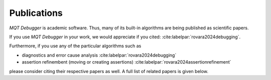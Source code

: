 Publications
============

.. *MQT Debugger* is academic software. Thus, many of its built-in algorithms have been published as scientific papers.

.. *MQT Debugger* is academic software. Thus, its built-in algorithms have been published as a scientific paper.

*MQT Debugger* is academic software. Thus, many of its built-in algorithms are being published as scientific papers.

If you use *MQT Debugger* in your work, we would appreciate if you cited: :cite:labelpar:`rovara2024debugging`.

Furthermore, if you use any of the particular algorithms such as

- diagnostics and error cause analysis :cite:labelpar:`rovara2024debugging`
- assertion refinembent (moving or creating assertions) :cite:labelpar:`rovara2024assertionrefinement`

please consider citing their respective papers as well. A full list of related papers is given below.

.. bibliography::
